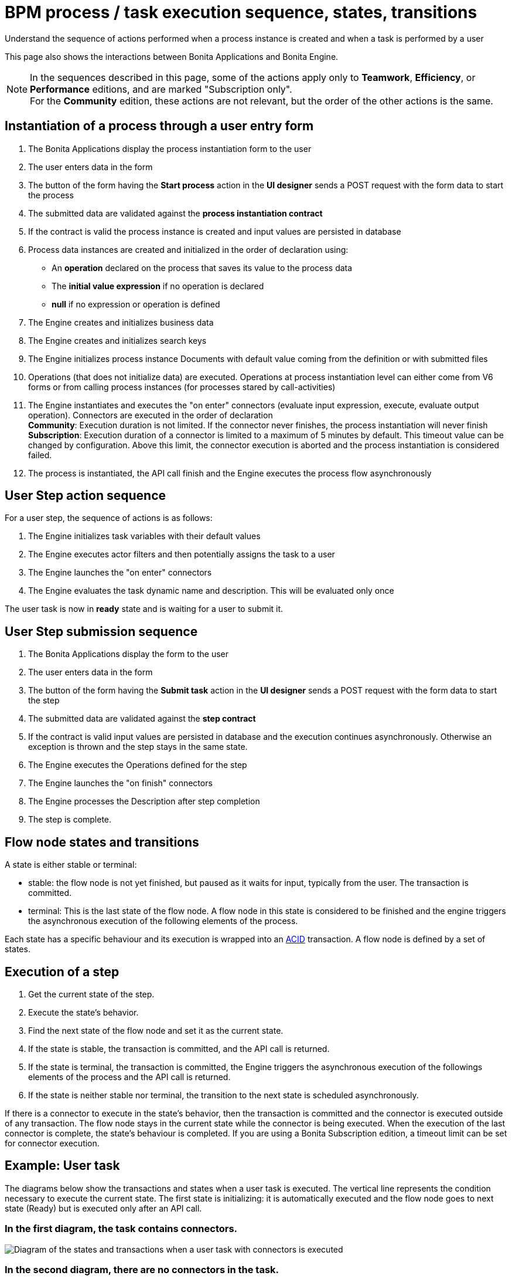 = BPM process / task execution sequence, states, transitions
:page-aliases: ROOT:execution-sequence-states-and-transactions.adoc
:description: Understand the sequence of actions performed when a process instance is created and when a task is performed by a user

{description}

This page also shows the interactions between Bonita Applications and Bonita Engine.

[NOTE]
====

In the sequences described in this page, some of the actions apply only to *Teamwork*, *Efficiency*, or *Performance* editions,
and are marked "Subscription only". +
For the *Community* edition, these actions are not relevant, but the order of the other actions is the same.
====

== Instantiation of a process through a user entry form

. The Bonita Applications display the process instantiation form to the user
. The user enters data in the form
. The button of the form having the *Start process* action in the *UI designer* sends a POST request with the form data to start the process
. The submitted data are validated against the *process instantiation contract*
. If the contract is valid the process instance is created and input values are persisted in database
. Process data instances are created and initialized in the order of declaration using:

* An *operation* declared on the process that saves its value to the process data
* The *initial value expression* if no operation is declared
* *null* if no expression or operation is defined

. The Engine creates and initializes business data
. The Engine creates and initializes search keys
. The Engine initializes process instance Documents with default value coming from the definition or with submitted files
. Operations (that does not initialize data) are executed. Operations at process instantiation level can either come from V6 forms or from calling process instances (for processes stared by call-activities)
. The Engine instantiates and executes the "on enter" connectors (evaluate input expression, execute, evaluate output operation). Connectors are executed in the order of declaration +
*Community*: Execution duration is not limited. If the connector never finishes, the process instantiation will never finish +
*Subscription*: Execution duration of a connector is limited to a maximum of 5 minutes by default. This timeout value can be changed by configuration. Above this limit,
the connector execution is aborted and the process instantiation is considered failed.
. The process is instantiated, the API call finish and the Engine executes the process flow asynchronously

== User Step action sequence

For a user step, the sequence of actions is as follows:

. The Engine initializes task variables with their default values
. The Engine executes actor filters and then potentially assigns the task to a user
. The Engine launches the "on enter" connectors
. The Engine evaluates the task dynamic name and description. This will be evaluated only once

The user task is now in *ready* state and is waiting for a user to submit it.

== User Step submission sequence

. The Bonita Applications display the form to the user
. The user enters data in the form
. The button of the form having the *Submit task* action in the *UI designer* sends a POST request with the form data to start the step
. The submitted data are validated against the *step contract*
. If the contract is valid input values are persisted in database and the execution continues asynchronously. Otherwise an exception is thrown and the step stays in the same state.
. The Engine executes the Operations defined for the step
. The Engine launches the "on finish" connectors
. The Engine processes the Description after step completion
. The step is complete.

== Flow node states and transitions

A state is either stable or terminal:

* stable: the flow node is not yet finished, but paused as it waits for input, typically from the user. The transaction is committed.
* terminal: This is the last state of the flow node. A flow node in this state is considered to be finished and the engine triggers the asynchronous execution of the following elements of the process.

Each state has a specific behaviour and its execution is wrapped into an https://en.wikipedia.org/wiki/ACID[ACID] transaction.
A flow node is defined by a set of states.

== Execution of a step

. Get the current state of the step.
. Execute the state's behavior.
. Find the next state of the flow node and set it as the current state.
. If the state is stable, the transaction is committed, and the API call is returned.
. If the state is terminal, the transaction is committed, the Engine triggers the asynchronous execution of the followings elements of the process and the API call is returned.
. If the state is neither stable nor terminal, the transition to the next state is scheduled asynchronously.

If there is a connector to execute in the state's behavior, then the transaction is committed and the connector is executed outside of any transaction.
The flow node stays in the current state while the connector is being executed.
When the execution of the last connector is complete, the state's behaviour is completed. If you are using a Bonita Subscription edition, a timeout limit can be set for connector execution.

== Example: User task

The diagrams below show the transactions and states when a user task is executed.
The vertical line represents the condition necessary to execute the current state.
The first state is initializing: it is automatically executed and the flow node goes to next state (Ready) but is executed only after an API call.

=== In the first diagram, the task contains connectors.

image::images/images-6_0/user_task_execution_with_connector.png[Diagram of the states and transactions when a user task with connectors is executed]

=== In the second diagram, there are no connectors in the task.

image::images/images-6_0/user_task_execution_without_connector.png[Diagram of the states and transactions when a user task with connectors is executed]

As you can see in these illustrations, there is a non-negligible cost when adding some connectors on an activity: +
If there is no connector to execute then the state executes in one transaction. +
If there is at least one connector to execute in the state, the state execution requires at least three transactions:

* The first transaction is committed just before the execution of the connectors. There is one transaction for this whatever the number of connectors.
* The connectors are not transactional. Nevertheless, a transaction is needed to save the output data of the connector execution. There will be a transaction for each connector that is executed.
* The last transaction is used to continue to execute the current state's behavior, and to set the state to the next reachable one (but not execute it).

If the connector execution never ends because the external system does not have a timeout, the connector instance is re-executed at next server startup
(or automatically by the recovery mechanism, if your Bonita platform is 7.12 or later).

=== Work service mechanism

image::images/images-6_0/user_task_details.png[Diagram of the details of user task execution]

. The Engine commits the transaction and then submits a work to execute the connectors asynchronously. The connectors are executed outside any transaction and thus are not a problem for the data integrity if the execution takes too long.
. As soon as there is a free slot in the Work Service, it executes the work, which is in fact the connector execution.
. When a connector execution is finished, if there are other connectors, they are executed in the same way. If there are no more connectors, the Engine continues to execute the state's behavior by triggering a new work.
. When the Engine executes a state's behavior, it updates the display name, and then sets the activity to the state "Ready". As this is a stable state, the Engine commits the transaction and stops.
. The state "Ready" will then be executed through an API call.

== Short transactions and asynchronism

Transactions in the Engine are as small as possible, and each transaction is committed as soon as possible.
Each unit of work uses a non-blocking queued executor mechanism and is thus asynchronous. There is a dedicated queue for asynchronous executions. (Connector execution is handled in a separate execution queue.)

As a consequence of the design, when an asynchronous work unit originates from an API call (which might be a result of a human action), then the call returns and ends the transaction.
The work unit is then executed as soon as possible, asynchronously, in a separate transaction.
For this reason, a task that is being initialized might not yet be ready for execution, but will be executable after a short while, depending on the work executor availability. +
A client application therefore needs to poll regularly to check when the asynchronous work unit is finished, or write an xref:ROOT:event-handlers.adoc[event handler] in order to be notified.


As a general rule, 1 API call = 1 transaction. When an API call is made, a transaction is automatically opened and this transaction is also automatically closed at the end of the API call.

There are a few exceptions: user login/logout, platform start/stop/clean & the entirety of platformMonitoringAPI. +
As an example, calling `processAPI.searchXXX()` is done in a single transaction. In that case, 2 SQL queries are executed: one for the total count, one for the paginated list of results. As Bonita transactions are https://en.wikipedia.org/wiki/ACID[ACID], the results of the 2 queries are consistent with each other.


== Summary of state types

* *Initializing*: indicates that an activity is being initialized.
* *Ready*: indicates that a human or manual task has been initialized but is not yet being executed.
* *Waiting*: indicates that a RECEIVE_TASK, BOUNDARY_EVENT or INTERMEDIATE_CATCH_EVENT activity is waiting for some external trigger.
* *Executing*: indicates that an activity is being executed.
* *Failed*: indicates that a task has failed because of a problem in execution, for example because of an exception that was not anticipated, a connector that fails, or bad expression design.
* *Skipped*: indicates that a task that failed because of connector execution failure is being skipped instead of re-executed. Skipping a task skips the execution of any connectors not already executed and proceeds to task completion.
* *Cancelled*: indicates that an activity is cancelled by a user.
* *Aborting*: indicates that an activity is cancelled by the system. For example, an interrupting event sub-process can trigger ABORTS for all other active paths.
* *Completed*: indicates an activity that is complete.
* *Error*: not currently used.
